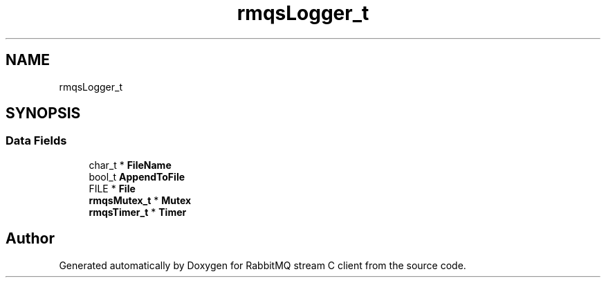 .TH "rmqsLogger_t" 3 "Mon Feb 20 2023" "RabbitMQ stream C client" \" -*- nroff -*-
.ad l
.nh
.SH NAME
rmqsLogger_t
.SH SYNOPSIS
.br
.PP
.SS "Data Fields"

.in +1c
.ti -1c
.RI "char_t * \fBFileName\fP"
.br
.ti -1c
.RI "bool_t \fBAppendToFile\fP"
.br
.ti -1c
.RI "FILE * \fBFile\fP"
.br
.ti -1c
.RI "\fBrmqsMutex_t\fP * \fBMutex\fP"
.br
.ti -1c
.RI "\fBrmqsTimer_t\fP * \fBTimer\fP"
.br
.in -1c

.SH "Author"
.PP 
Generated automatically by Doxygen for RabbitMQ stream C client from the source code\&.
